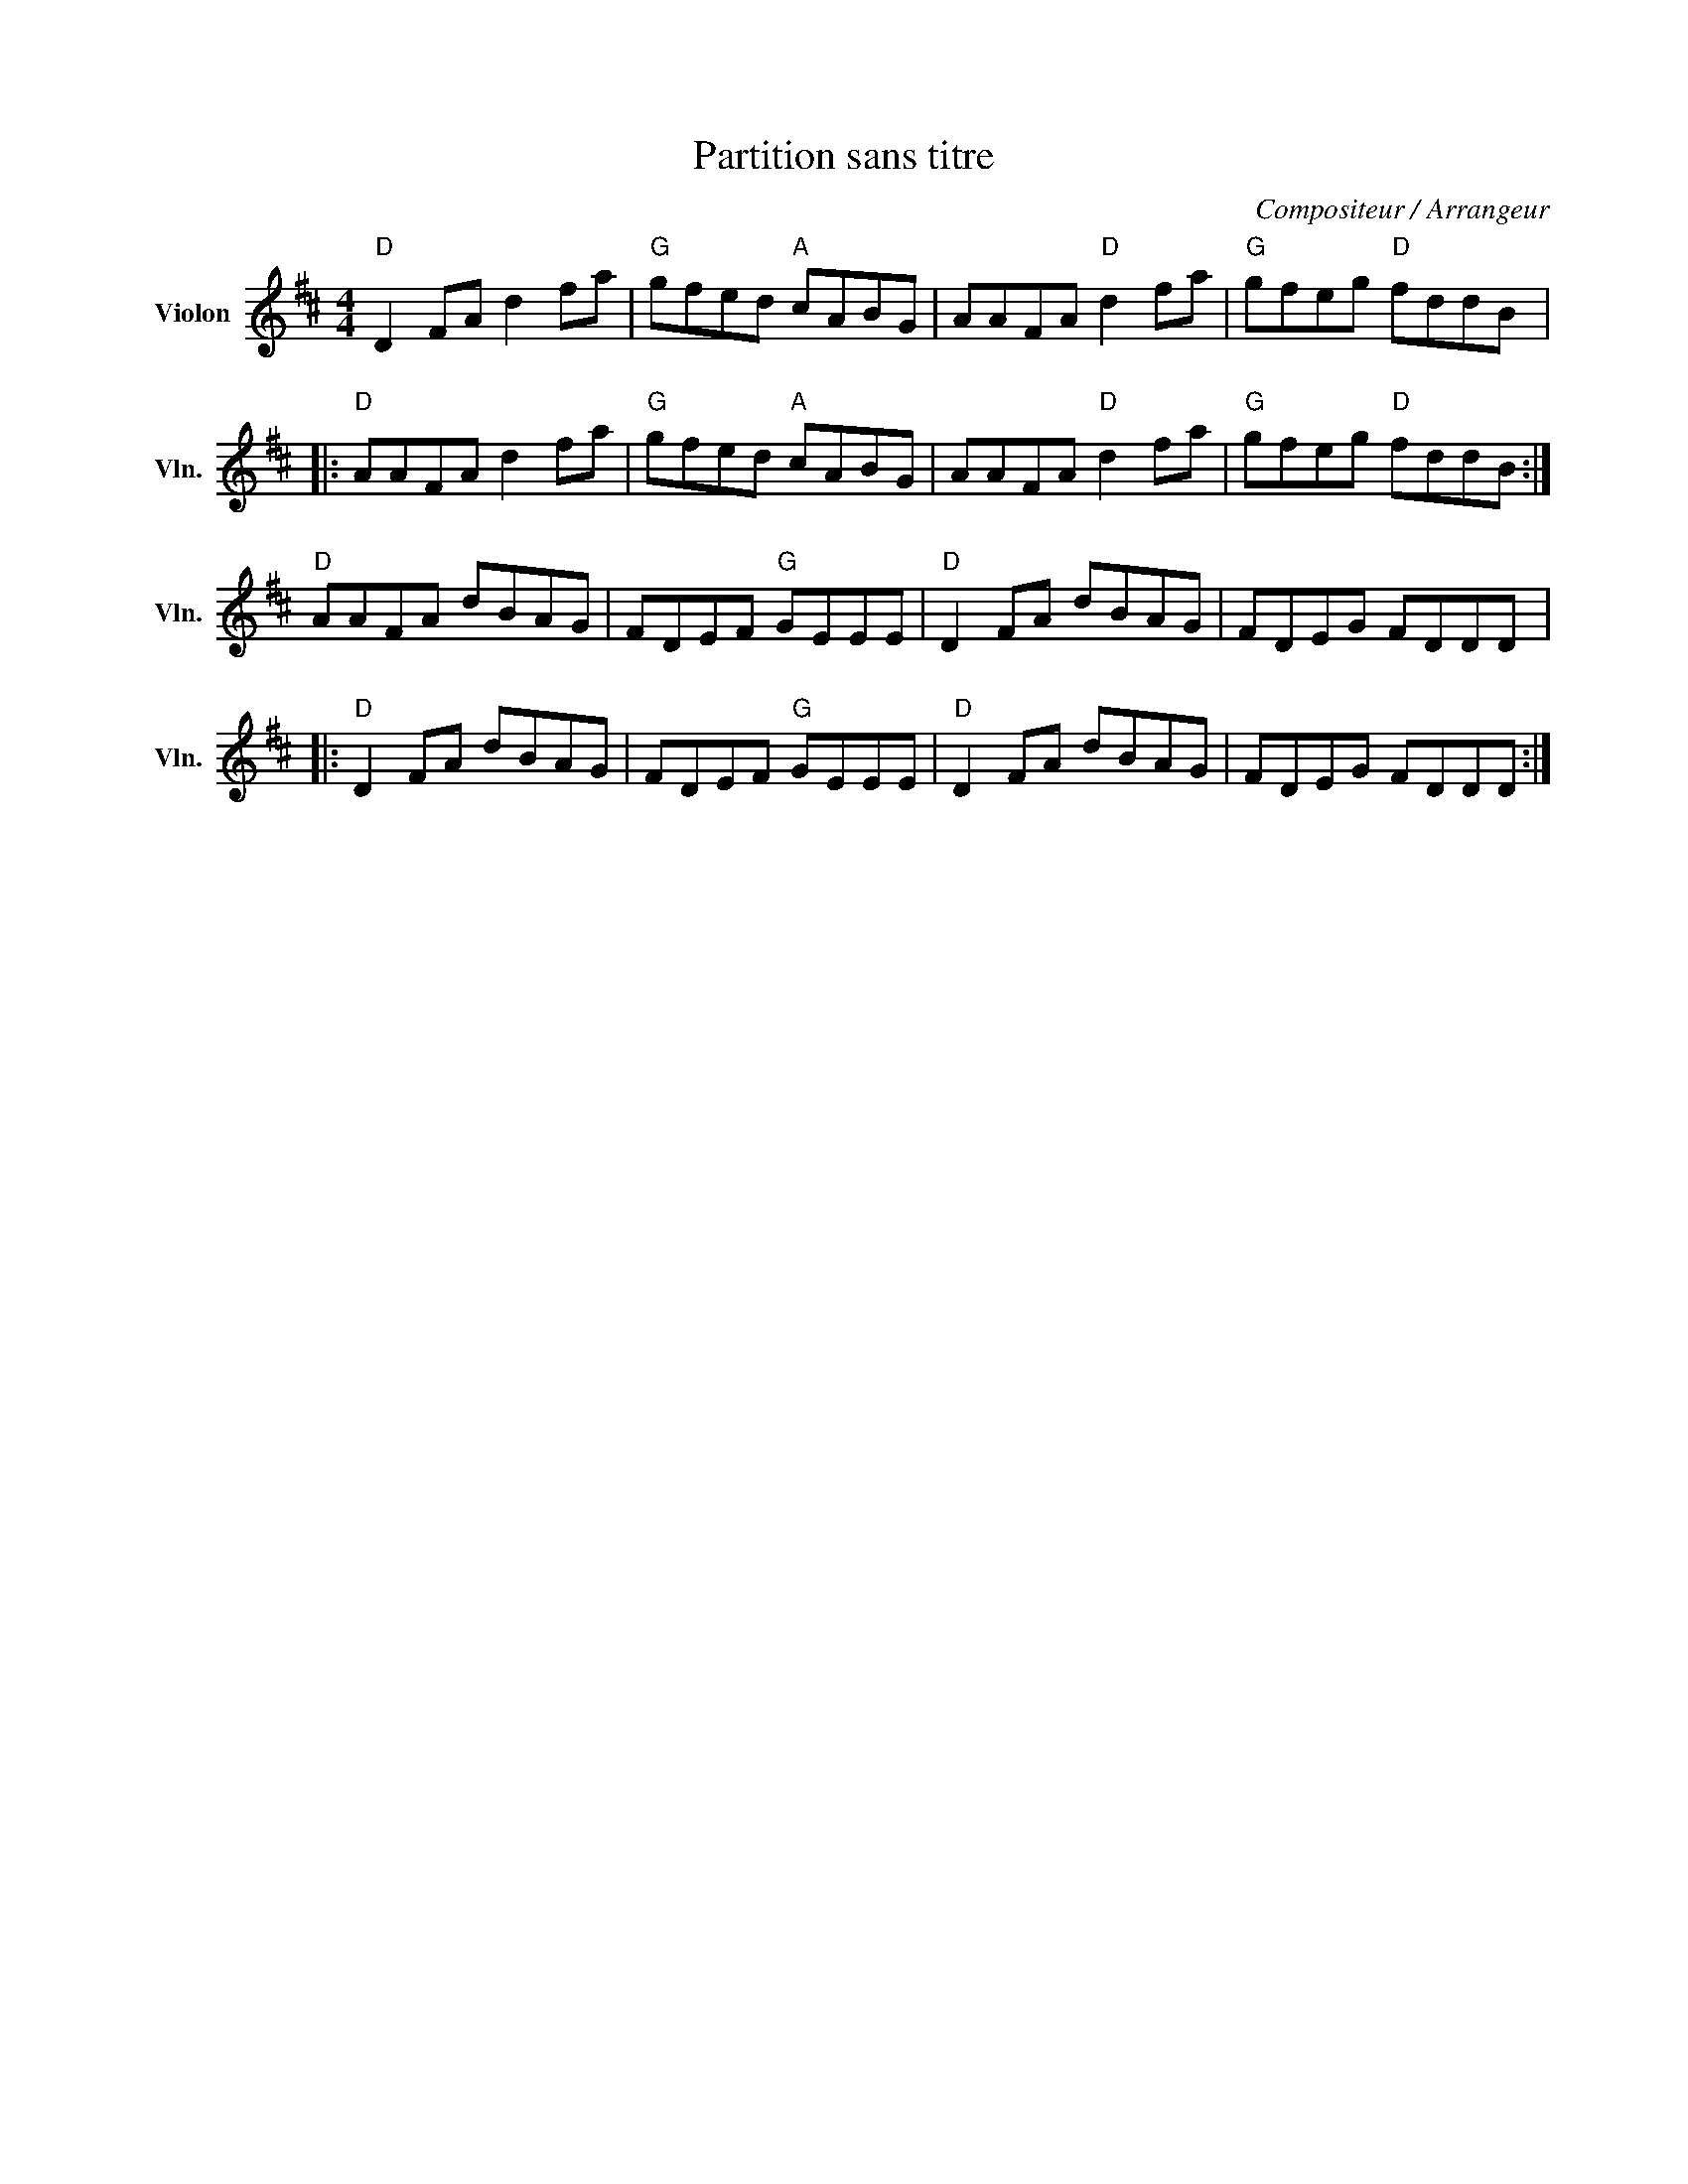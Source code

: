 X:1
T:Partition sans titre
C:Compositeur / Arrangeur
L:1/8
M:4/4
I:linebreak $
K:D
V:1 treble nm="Violon" snm="Vln."
V:1
"D" D2 FA d2 fa |"G" gfed"A" cABG | AAFA"D" d2 fa |"G" gfeg"D" fddB |:"D" AAFA d2 fa | %5
"G" gfed"A" cABG | AAFA"D" d2 fa |"G" gfeg"D" fddB :|"D" AAFA dBAG | FDEF"G" GEEE |"D" D2 FA dBAG | %11
 FDEG FDDD |:"D" D2 FA dBAG | FDEF"G" GEEE |"D" D2 FA dBAG | FDEG FDDD :| %16
